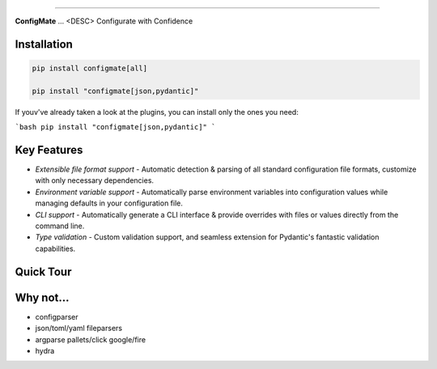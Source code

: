 .. raw:: html

    <p align="center">
        <a href="#readme">
            <img alt="ConfigMate Logo" src="https://i.imgur.com/7DaKfnc.png" style="height: 60px;">
        </a>
    </p>
    <h1 align="center" style="font-size: 2.5em; margin: 0; padding: 0;">ConfigMate</h1>
    <p align="center" style="font-size: 1.2em; font-weight: 300; color: #555; margin: 0;">
        Practical and versatile configuration parsing in Python
    </p>
    <p align="center">
        <a href="https://pypi.python.org/pypi/configmate"><img alt="Pypi version" src="https://img.shields.io/pypi/v/configmate.svg"></a>
        <a href="https://pypi.python.org/pypi/configmate"><img alt="Python versions" src="https://img.shields.io/badge/python-3.8%5E-blue.svg"></a>
        <a href="https://pypi.python.org/pypi/configmate"><img alt="Downloads" src="https://img.shields.io/pypi/dm/configmate"></a>
        <a href="https://app.codacy.com/gh/ArthurBook/configmate/dashboard"><img alt="Code quality" src="https://img.shields.io/codacy/grade/451b032d35a2452ea05f14d66c30c8f3.svg"></a>
        <a href="https://github.com/ArthurBook/configmate/blob/master/LICENSE"><img alt="License" src="https://img.shields.io/github/license/ArthurBook/configmate"></a>
    </p>

------------------------------------------------------------------------


**ConfigMate** ... <DESC>
Configurate with Confidence

Installation
---------------
.. code-block:: bash

    pip install configmate[all]

    pip install "configmate[json,pydantic]"

If youv've already taken a look at the plugins, you can install only the ones you need:

```bash
pip install "configmate[json,pydantic]"
```

Key Features
---------------
- *Extensible file format support* - Automatic detection & parsing of all standard configuration file formats, customize with only necessary dependencies.
- *Environment variable support* - Automatically parse environment variables into configuration values while managing defaults in your configuration file.
- *CLI support* - Automatically generate a CLI interface & provide overrides with files or values directly from the command line.
- *Type validation* - Custom validation support, and seamless extension for Pydantic's fantastic validation capabilities.


Quick Tour
---------------

Why not...
---------------
- configparser
- json/toml/yaml fileparsers
- argparse pallets/click google/fire
- hydra